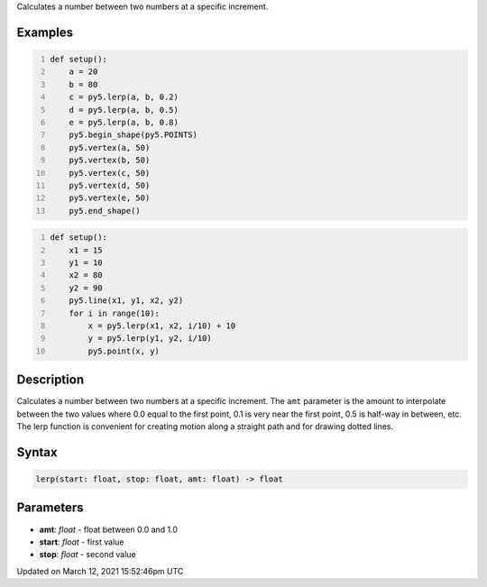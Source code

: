 .. title: lerp()
.. slug: lerp
.. date: 2021-03-12 15:52:46 UTC+00:00
.. tags:
.. category:
.. link:
.. description: py5 lerp() documentation
.. type: text

Calculates a number between two numbers at a specific increment.

Examples
========

.. raw:: html

    <div class="example-table">

.. raw:: html

    <div class="example-row"><div class="example-cell-image">

.. image:: /images/reference/Sketch_lerp_0.png
    :alt: example picture for lerp()

.. raw:: html

    </div><div class="example-cell-code">

.. code:: python
    :number-lines:

    def setup():
        a = 20
        b = 80
        c = py5.lerp(a, b, 0.2)
        d = py5.lerp(a, b, 0.5)
        e = py5.lerp(a, b, 0.8)
        py5.begin_shape(py5.POINTS)
        py5.vertex(a, 50)
        py5.vertex(b, 50)
        py5.vertex(c, 50)
        py5.vertex(d, 50)
        py5.vertex(e, 50)
        py5.end_shape()

.. raw:: html

    </div></div>

.. raw:: html

    <div class="example-row"><div class="example-cell-image">

.. image:: /images/reference/Sketch_lerp_1.png
    :alt: example picture for lerp()

.. raw:: html

    </div><div class="example-cell-code">

.. code:: python
    :number-lines:

    def setup():
        x1 = 15
        y1 = 10
        x2 = 80
        y2 = 90
        py5.line(x1, y1, x2, y2)
        for i in range(10):
            x = py5.lerp(x1, x2, i/10) + 10
            y = py5.lerp(y1, y2, i/10)
            py5.point(x, y)

.. raw:: html

    </div></div>

.. raw:: html

    </div>

Description
===========

Calculates a number between two numbers at a specific increment. The ``amt`` parameter is the amount to interpolate between the two values where 0.0 equal to the first point, 0.1 is very near the first point, 0.5 is half-way in between, etc. The lerp function is convenient for creating motion along a straight path and for drawing dotted lines.

Syntax
======

.. code:: python

    lerp(start: float, stop: float, amt: float) -> float

Parameters
==========

* **amt**: `float` - float between 0.0 and 1.0
* **start**: `float` - first value
* **stop**: `float` - second value


Updated on March 12, 2021 15:52:46pm UTC

